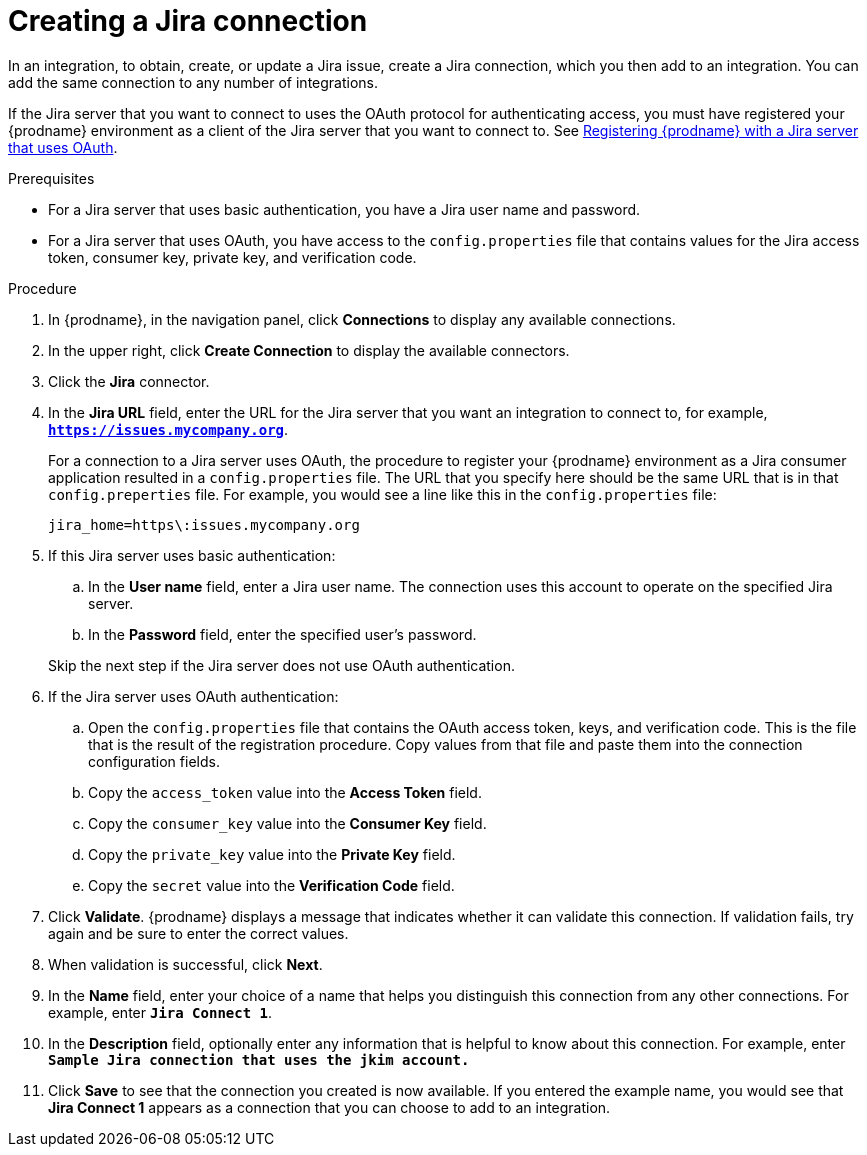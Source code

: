 // This module is included in the following assemblies:
// as_connecting-to-jira.adoc

[id='creating-jira-connections_{context}']
= Creating a Jira connection

In an integration, to obtain, create, or update a Jira issue, create a 
Jira connection, which you then add to an integration. You can add the 
same connection to any number of integrations. 

If the Jira server that you want to connect to uses the OAuth protocol 
for authenticating access, you must have registered your {prodname} 
environment as a client of the Jira server that you want to connect to. See 
link:{LinkFuseOnlineConnectorGuide}#registering-with-jira_jira[Registering {prodname} with a Jira server that uses OAuth]. 

.Prerequisites
* For a Jira server that uses basic authentication, you have a Jira 
user name and password.
* For a Jira server that uses OAuth, you have access to the `config.properties` file
that contains values for the Jira 
access token, consumer key, private key, and verification code. 

.Procedure

. In {prodname}, in the navigation panel, click *Connections* to
display any available connections.
. In the upper right, click *Create Connection* to display
the available connectors. 
. Click the *Jira* connector.

. In the *Jira URL* field, enter the URL for the Jira server that 
you want an integration to connect to, 
for example, `*https://issues.mycompany.org*`.
+
For a connection to a Jira server uses OAuth, the procedure to register
your {prodname} environment as a Jira consumer application resulted in 
a `config.properties` file. The URL 
that you specify here should be the same URL that is in that `config.preperties` 
file. For example, you would see 
a line like this in the `config.properties` file: 
+
----
jira_home=https\:issues.mycompany.org
----

. If this Jira server uses basic authentication: 
.. In the *User name* field, enter a Jira user name. The connection 
uses this account to operate on the specified Jira server. 
.. In the *Password* field, enter the specified user's password. 

+ 
Skip the next step if the Jira server does not use OAuth authentication. 
. If the Jira server uses OAuth authentication: 
.. Open the `config.properties` file that contains the OAuth 
access token, keys, and verification code. This is the file that is the 
result of the registration procedure. Copy values from that file
and paste them into the connection configuration fields.
.. Copy the `access_token` value into the *Access Token* field. 
.. Copy the `consumer_key` value into the *Consumer Key* field. 
.. Copy the `private_key` value into the *Private Key* field.
.. Copy the `secret` value into the *Verification Code* field. 
  
. Click *Validate*. {prodname} displays a message that indicates whether
it can validate this connection. If validation fails, try again and 
be sure to enter the correct values. 
. When validation is successful, click *Next*.
. In the *Name* field, enter your choice of a name that
helps you distinguish this connection from any other connections.
For example, enter `*Jira Connect 1*`.
. In the *Description* field, optionally enter any information that
is helpful to know about this connection. For example,
enter `*Sample Jira connection
that uses the jkim account.*`
. Click *Save* to see that the connection you
created is now available. If you entered the example name, you would
see that *Jira Connect 1* appears as a connection that you can 
choose to add to an integration.
